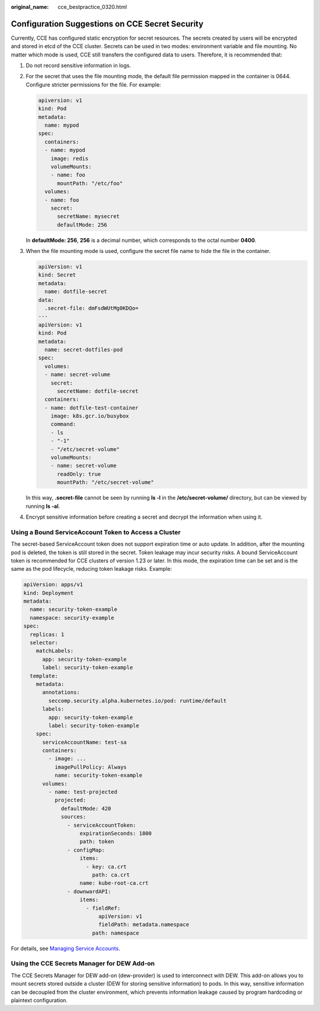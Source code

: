 :original_name: cce_bestpractice_0320.html

.. _cce_bestpractice_0320:

Configuration Suggestions on CCE Secret Security
================================================

Currently, CCE has configured static encryption for secret resources. The secrets created by users will be encrypted and stored in etcd of the CCE cluster. Secrets can be used in two modes: environment variable and file mounting. No matter which mode is used, CCE still transfers the configured data to users. Therefore, it is recommended that:

#. Do not record sensitive information in logs.

#. For the secret that uses the file mounting mode, the default file permission mapped in the container is 0644. Configure stricter permissions for the file. For example:

   .. code-block::

      apiversion: v1
      kind: Pod
      metadata:
        name: mypod
      spec:
        containers:
        - name: mypod
          image: redis
          volumeMounts:
          - name: foo
            mountPath: "/etc/foo"
        volumes:
        - name: foo
          secret:
            secretName: mysecret
            defaultMode: 256

   In **defaultMode: 256**, **256** is a decimal number, which corresponds to the octal number **0400**.

#. When the file mounting mode is used, configure the secret file name to hide the file in the container.

   .. code-block::

      apiVersion: v1
      kind: Secret
      metadata:
        name: dotfile-secret
      data:
        .secret-file: dmFsdWUtMg0KDQo=
      ---
      apiVersion: v1
      kind: Pod
      metadata:
        name: secret-dotfiles-pod
      spec:
        volumes:
        - name: secret-volume
          secret:
            secretName: dotfile-secret
        containers:
        - name: dotfile-test-container
          image: k8s.gcr.io/busybox
          command:
          - ls
          - "-1"
          - "/etc/secret-volume"
          volumeMounts:
          - name: secret-volume
            readOnly: true
            mountPath: "/etc/secret-volume"

   In this way, **.secret-file** cannot be seen by running **ls -l** in the **/etc/secret-volume/** directory, but can be viewed by running **ls -al**.

#. Encrypt sensitive information before creating a secret and decrypt the information when using it.

Using a Bound ServiceAccount Token to Access a Cluster
------------------------------------------------------

The secret-based ServiceAccount token does not support expiration time or auto update. In addition, after the mounting pod is deleted, the token is still stored in the secret. Token leakage may incur security risks. A bound ServiceAccount token is recommended for CCE clusters of version 1.23 or later. In this mode, the expiration time can be set and is the same as the pod lifecycle, reducing token leakage risks. Example:

.. code-block::

   apiVersion: apps/v1
   kind: Deployment
   metadata:
     name: security-token-example
     namespace: security-example
   spec:
     replicas: 1
     selector:
       matchLabels:
         app: security-token-example
         label: security-token-example
     template:
       metadata:
         annotations:
           seccomp.security.alpha.kubernetes.io/pod: runtime/default
         labels:
           app: security-token-example
           label: security-token-example
       spec:
         serviceAccountName: test-sa
         containers:
           - image: ...
             imagePullPolicy: Always
             name: security-token-example
         volumes:
           - name: test-projected
             projected:
               defaultMode: 420
               sources:
                 - serviceAccountToken:
                     expirationSeconds: 1800
                     path: token
                 - configMap:
                     items:
                       - key: ca.crt
                         path: ca.crt
                     name: kube-root-ca.crt
                 - downwardAPI:
                     items:
                       - fieldRef:
                           apiVersion: v1
                           fieldPath: metadata.namespace
                         path: namespace

For details, see `Managing Service Accounts <https://kubernetes.io/docs/reference/access-authn-authz/service-accounts-admin/>`__.

Using the CCE Secrets Manager for DEW Add-on
--------------------------------------------

The CCE Secrets Manager for DEW add-on (dew-provider) is used to interconnect with DEW. This add-on allows you to mount secrets stored outside a cluster (DEW for storing sensitive information) to pods. In this way, sensitive information can be decoupled from the cluster environment, which prevents information leakage caused by program hardcoding or plaintext configuration.
